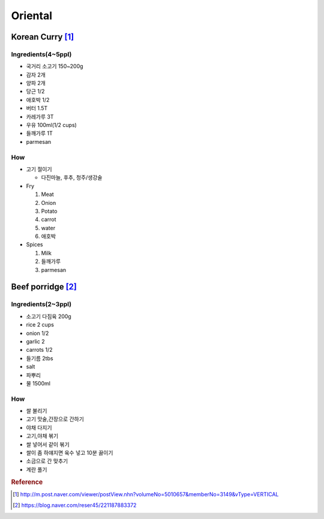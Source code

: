 ========
Oriental
========

Korean Curry [1]_
=================

Ingredients(4~5ppl)
###################

* 국거리 소고기 150~200g
* 감자 2개
* 양파 2개
* 당근 1/2
* 애호박 1/2
* 버터 1.5T
* 카레가루 3T
* 우유 100ml(1/2 cups)
* 들깨가루 1T
* parmesan

How
###
* 고기 절이기

  * 다진마늘, 후추, 청주/생강술

* Fry

  1. Meat
  2. Onion
  3. Potato
  4. carrot
  5. water
  6. 애호박

* Spices

  1. Milk
  2. 들깨가루
  3. parmesan

Beef porridge [2]_
==================

Ingredients(2~3ppl)
###################

* 소고기 다짐육 200g
* rice 2 cups
* onion 1/2
* garlic 2  
* carrots 1/2
* 들기름 2tbs
* salt
* 파뿌리
* 물 1500ml

How
###

* 쌀 불리기
* 고기 맛술,간장으로 간하기  
* 야채 다지기
* 고기,야채 볶기
* 쌀 넣어서 같이 볶기 
* 쌀이 좀 하얘지면 육수 넣고 10분 끓이기
* 소금으로 간 맞추기
* 계란 풀기


.. rubric:: Reference

.. [1] http://m.post.naver.com/viewer/postView.nhn?volumeNo=5010657&memberNo=3149&vType=VERTICAL
.. [2] https://blog.naver.com/reser45/221187883372
